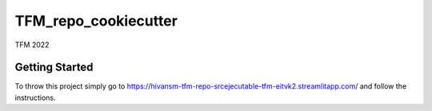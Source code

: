 TFM_repo_cookiecutter
=====================

TFM 2022

Getting Started
---------------

To throw this project simply go to https://hivansm-tfm-repo-srcejecutable-tfm-eitvk2.streamlitapp.com/ and follow the instructions.
